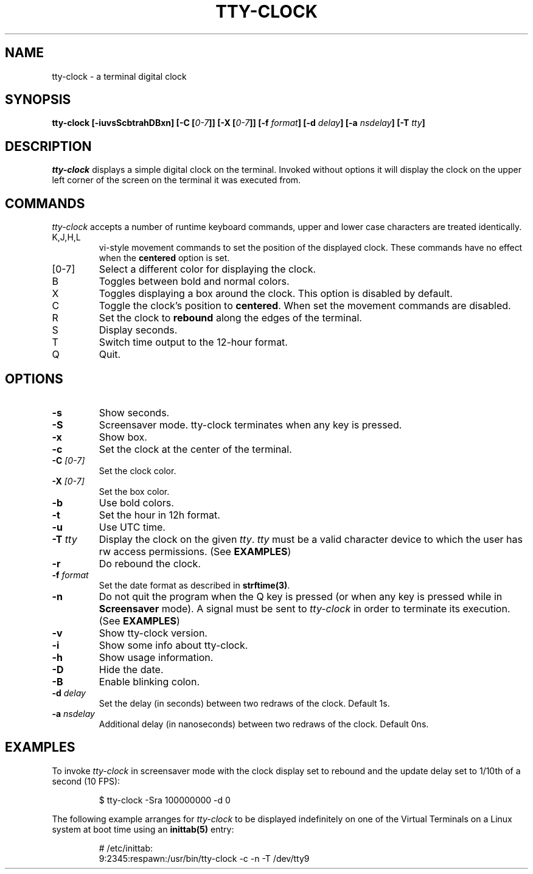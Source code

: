 .\" This manpage was written by Carla Valenti <valenti.karla@gmail.com>
.\" and Christian Giessen <cgie@informatik.uni-kiel.de> for tty-clock.
.\" In details the command line options displayed by tty-clock -h as 
.\" well as the keyboard commands.
.TH "TTY-CLOCK" "1" "October 2013" "" "User Commands"
.SH "NAME"
.LP 
tty\-clock \- a terminal digital clock
.SH "SYNOPSIS"
.LP 
\fBtty\-clock [\-iuvsScbtrahDBxn] [\-C [\fI0\-7\fB]] [\-X [\fI0\-7\fB]] [\-f \fIformat\fB] [\-d \fIdelay\fB] [\-a \fInsdelay\fB] \fB[\-T \fItty\fB]\fR
.SH "DESCRIPTION"
.LP 
\fItty\-clock\fR displays a simple digital clock on the terminal. Invoked without options
it will display the clock on the upper left corner of the screen on the terminal it was
executed from.
.SH "COMMANDS"
.LP 
\fItty\-clock\fR accepts a number of runtime keyboard commands, upper and lower case characters are
treated identically.
.TP 
K,J,H,L
vi\-style movement commands to set the position of the displayed clock.
These commands have no effect when the \fBcentered\fR option is set.
.TP 
[0\-7]
Select a different color for displaying the clock.
.TP 
B
Toggles between bold and normal colors.
.TP
X
Toggles displaying a box around the clock. This option is disabled by default.
.TP 
C
Toggle the clock's position to \fBcentered\fR.
When set the movement commands are disabled.
.TP 
R
Set the clock to \fBrebound\fR along the edges of the terminal.
.TP 
S
Display seconds.
.TP 
T
Switch time output to the 12\-hour format.
.TP 
Q
Quit.
.SH "OPTIONS"
.LP 
.TP 
\fB\-s\fR
Show seconds.
.TP 
\fB\-S\fR
Screensaver mode. tty\-clock terminates when any key is pressed.
.TP 
\fB\-x\fR
Show box.
.TP 
\fB\-c\fR
Set the clock at the center of the terminal.
.TP 
\fB\-C\fR \fI[0\-7]\fR
Set the clock color.
.TP 
\fB\-X\fR \fI[0\-7]\fR
Set the box color.
.TP 
\fB\-b\fR
Use bold colors.
.TP 
\fB\-t\fR
Set the hour in 12h format.
.TP 
\fB\-u\fR
Use UTC time.
.TP 
\fB\-T\fR \fItty\fR
Display the clock on the given \fItty\fR. \fItty\fR must be
a valid character device to which the user has rw access permissions.
(See \fBEXAMPLES\fR)
.TP 
\fB\-r\fR
Do rebound the clock.
.TP 
\fB\-f\fR \fIformat\fR
Set the date format as described in \fBstrftime(3)\fR.
.TP 
\fB\-n\fR
Do not quit the program when the Q key is pressed (or when any
key is pressed while in \fBScreensaver\fR mode). A signal must
be sent to \fItty\-clock\fR in order to terminate its execution. (See \fBEXAMPLES\fR)
.TP 
\fB\-v\fR
Show tty\-clock version.
.TP 
\fB\-i\fR
Show some info about tty\-clock.
.TP 
\fB\-h\fR
Show usage information.
.TP 
\fB\-D\fR
Hide the date.
.TP 
\fB\-B\fR
Enable blinking colon.
.TP 
\fB\-d\fR \fIdelay\fR
Set the delay (in seconds) between two redraws of the clock. Default 1s.
.TP 
\fB\-a\fR \fInsdelay\fR
Additional delay (in nanoseconds) between two redraws of the clock. Default 0ns.
.SH "EXAMPLES"
.LP 
To invoke
.I tty\-clock
in screensaver mode with the clock display set to rebound and the update
delay set to 1/10th of a second (10 FPS):
.IP 
$ tty\-clock \-Sra 100000000 \-d 0
.LP 
The following example arranges for \fItty\-clock\fR to be displayed
indefinitely on one of the Virtual Terminals on a Linux system
at boot time using an
.B inittab(5)
entry:
.IP 
# /etc/inittab:
.br 
9:2345:respawn:/usr/bin/tty\-clock \-c \-n \-T /dev/tty9
.LP 
